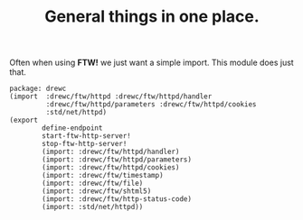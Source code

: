 #+TITLE: General things in one place.

Often when using *FTW!* we just want a simple import. This module does just that.

#+begin_src gerbil :tangle ftw.ss
  package: drewc
  (import  :drewc/ftw/httpd :drewc/ftw/httpd/handler
           :drewc/ftw/httpd/parameters :drewc/ftw/httpd/cookies
           :std/net/httpd)
  (export
          define-endpoint
          start-ftw-http-server!
          stop-ftw-http-server!
          (import: :drewc/ftw/httpd/handler)
          (import: :drewc/ftw/httpd/parameters)
          (import: :drewc/ftw/httpd/cookies)
          (import: :drewc/ftw/timestamp)
          (import: :drewc/ftw/file)
          (import: :drewc/ftw/shtml5)
          (import: :drewc/ftw/http-status-code)
          (import: :std/net/httpd))
#+end_src

